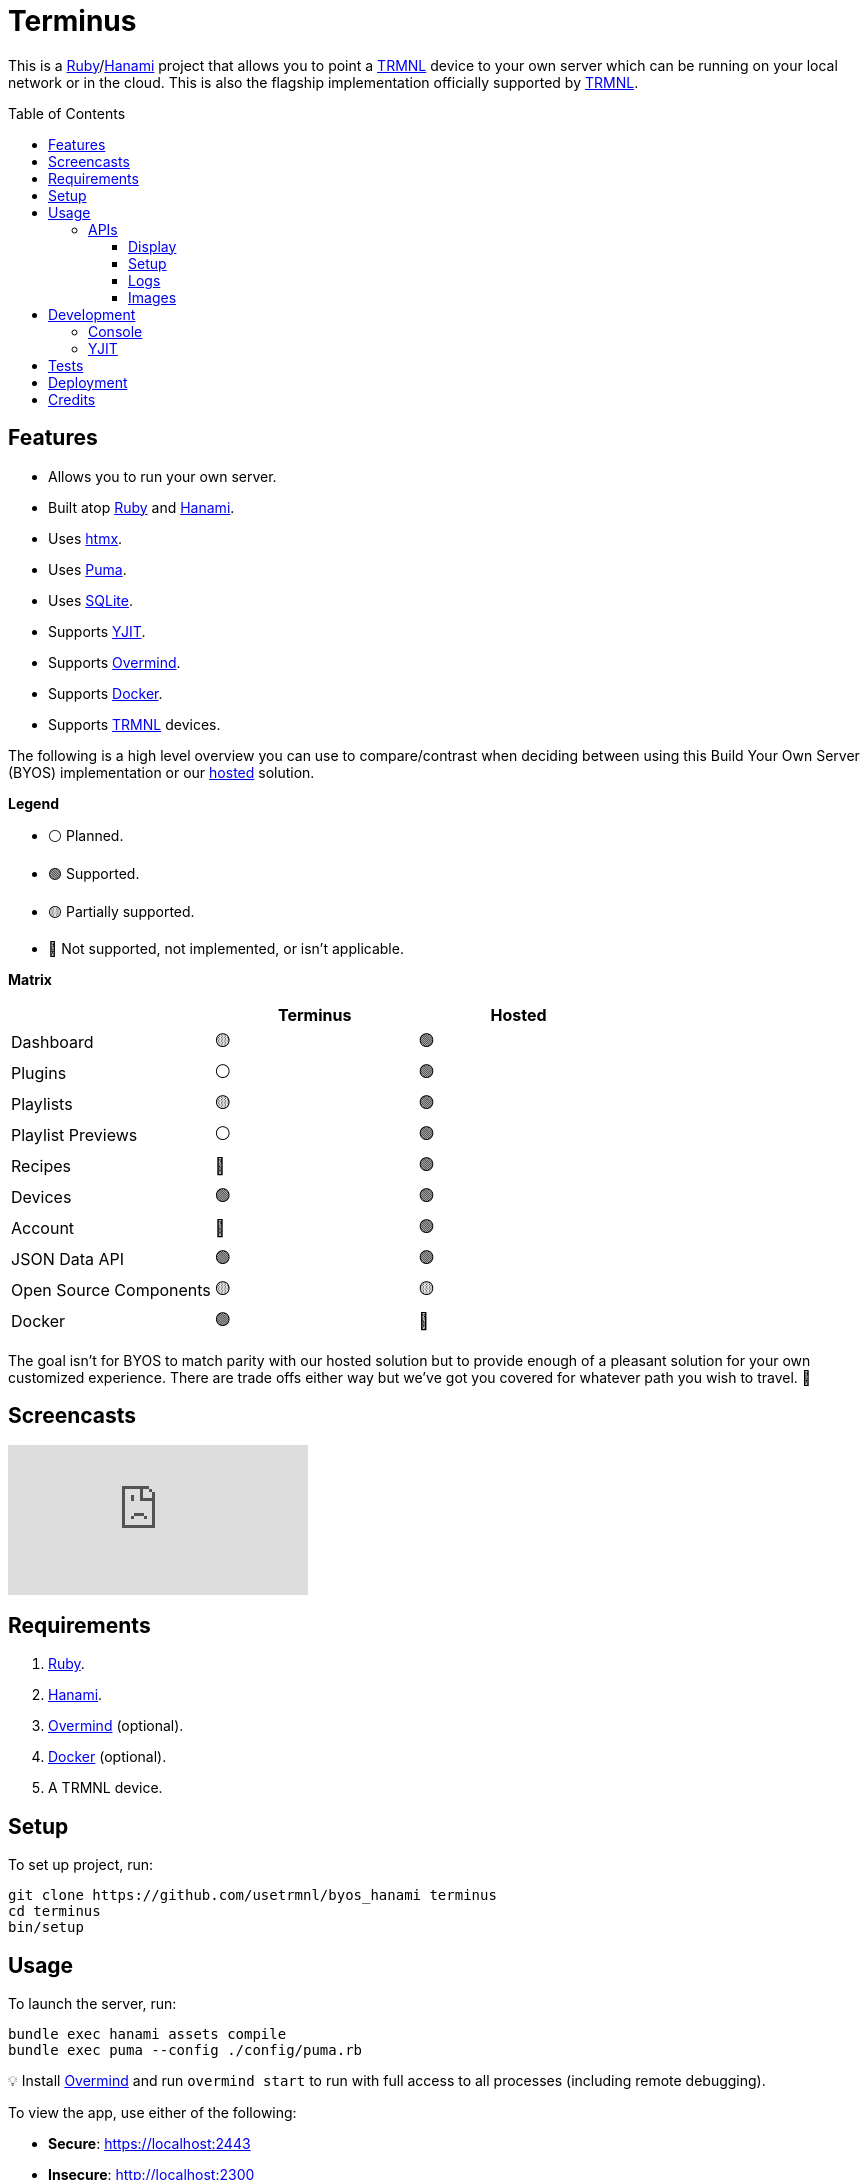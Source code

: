 :toc: macro
:toclevels: 5
:figure-caption!:

:docker_link: link:https://www.docker.com[Docker]
:hanami_link: link:https://hanamirb.org[Hanami]
:htmx_link: link:https://htmx.org[htmx]
:overmind_link: link:https://github.com/DarthSim/overmind[Overmind]
:puma_link: link:https://puma.io[Puma]
:ruby_link: link:https://www.ruby-lang.org[Ruby]
:sqlite_link: link:https://www.sqlite.org[SQLite]
:trmnl_link: link:https://usetrmnl.com[TRMNL]
:yjit_link: link:https://github.com/ruby/ruby/blob/master/doc/yjit/yjit.md[YJIT]

= Terminus

This is a {ruby_link}/{hanami_link} project that allows you to point a {trmnl_link} device to your own server which can be running on your local network or in the cloud. This is also the flagship implementation officially supported by {trmnl_link}.

toc::[]

== Features

* Allows you to run your own server.
* Built atop {ruby_link} and {hanami_link}.
* Uses {htmx_link}.
* Uses {puma_link}.
* Uses {sqlite_link}.
* Supports {yjit_link}.
* Supports {overmind_link}.
* Supports {docker_link}.
* Supports {trmnl_link} devices.

The following is a high level overview you can use to compare/contrast when deciding between using this Build Your Own Server (BYOS) implementation or our link:https://usetrmnl.com[hosted] solution.

*Legend*

* ⚪️ Planned.
* 🟢 Supported.
* 🟡 Partially supported.
* 🔴 Not supported, not implemented, or isn't applicable.

*Matrix*

[options="header"]
|===
|                                   | Terminus | Hosted
| Dashboard                         | 🟡       | 🟢
| Plugins                           | ⚪️       | 🟢
| Playlists                         | 🟡       | 🟢
| Playlist Previews                 | ⚪️       | 🟢
| Recipes                           | 🔴       | 🟢
| Devices                           | 🟢       | 🟢
| Account                           | 🔴       | 🟢
| JSON Data API                     | 🟢       | 🟢
| Open Source Components            | 🟡       | 🟡
| Docker                            | 🟢       | 🔴
|===

The goal isn't for BYOS to match parity with our hosted solution but to provide enough of a pleasant solution for your own customized experience. There are trade offs either way but we've got you covered for whatever path you wish to travel. 🎉

== Screencasts

video::3xehPW-PCOM[youtube,role=video]

== Requirements

. {ruby_link}.
. {hanami_link}.
. {overmind_link} (optional).
. {docker_link} (optional).
. A TRMNL device.

== Setup

To set up project, run:

[source,bash]
----
git clone https://github.com/usetrmnl/byos_hanami terminus
cd terminus
bin/setup
----

== Usage

To launch the server, run:

[source,bash]
----
bundle exec hanami assets compile
bundle exec puma --config ./config/puma.rb
----

💡 Install {overmind_link} and run `overmind start` to run with full access to all processes (including remote debugging).

To view the app, use either of the following:

* *Secure*: https://localhost:2443
* *Insecure*: http://localhost:2300

To use the app, open `http://localhost:4567` in your browser to view the app and manage your device(s).

=== APIs

The following APIs are supported. Each uses HTTPS which requires accepting your locally generated SSL certificate. If you don't want this behavior, you can switch to using HTTP (see above).

==== Display

Used for displaying new content to your device. Your device's refresh determines how often this occurs.

.Request
[%collapsible]
====
*Without Base64 Encryption*

[source,bash]
----
curl "https://localhost:2443/api/display/" \
     -H 'ID: <redacted>' \
     -H 'Access-Token: <redacted>' \
     -H 'Accept: application/json' \
     -H 'Content-Type: application/json'
----

*With Base64 Encryption via HTTP Header*

[source,bash]
----
curl "https://localhost:2443/api/display/" \
     -H 'ID: <redacted>' \
     -H 'Access-Token: <redacted>' \
     -H 'Accept: application/json' \
     -H 'Content-Type: application/json' \
     -H 'BASE64: true'
----

*With Base64 Encryption via Parameter*

[source,bash]
----
curl "https://localhost:2443/api/display/?base_64=true" \
     -H 'ID: <redacted>' \
     -H 'Access-Token: <redacted>' \
     -H 'Accept: application/json' \
     -H 'Content-Type: application/json'
----
====

.Response
[%collapsible]
====
*Without Base64 Encryption*
[source,json]
----
{
  "filename": "demo.bmp",
  "firmware_url": null,
  "image_url": "https://localhost:2443/assets/images/generated/demo.bmp",
  "refresh_rate": 130,
  "reset_firmware": false,
  "special_function": "sleep",
  "status": 0,
  "update_firmware": false
}
----

*With Base64 Encryption*

[source,json]
----
{
  "filename": "demo.bmp",
  "firmware_url": null,
  "image_url": "data:image/bmp;base64,<truncated>",
  "refresh_rate": 200,
  "reset_firmware": false,
  "special_function": "sleep",
  "status": 0,
  "update_firmware": false
}
----
====

==== Setup

Uses for new device setup and then never used after.

.Request
[%collapsible]
====
[source,bash]
----
curl "https://localhost:2443/api/setup/" \
    -H 'ID: <redacted>' \
    -H 'Access-Token: <redacted>' \
    -H 'Accept: application/json' \
    -H 'Content-Type: application/json'
----
====

.Response
[%collapsible]
====
[source,json]
----
{
  "api_key": "<redacted>",
  "friendly_id": "ABC123",
  "image_url": "https://localhost:2443/images/setup/logo.bmp",
  "message": "Welcome to TRMNL BYOS",
  "status": 200
}
----
====

==== Logs

Uses for logging information about your server and/or device. Mostly used for debugging purposes.

.Request
[%collapsible]
====
[source,bash]
----
curl -X "POST" "https://localhost:2443/api/log" \
     -H 'ID: <redacted>' \
     -H 'Access-Token: <redacted>' \
     -H 'Accept: application/json' \
     -H 'Content-Type: application/json'
----
====

.Response
[%collapsible]
====
Logs details and answers a HTTP 204 status with no content.
====

==== Images

Used for generating new images by supplying HTML content for rendering, screenshotting, and greyscaling to render properly on your device.

.Request
[%collapsible]
====
[source,bash]
----
curl -X "POST" "http://localhost:4567/api/images" \
    -H 'ID: <redacted>' \
    -H 'Access-Token: <redacted>' \
    -H 'Accept: application/json' \
    -H 'Content-Type: application/json' \
    -d $'{
 "image": {
   "content": "<p>Test</p>"
   "file_name": "test"
 }
}'
----
====

.Response
[%collapsible]
====
[source,json]
----
{
  "path": "$HOME/Engineering/terminus/public/assets/images/generated/test.bmp"
}
----
====


💡 The images API supports full HTML so you can supply CSS styles, full DOM, etc. At a minimum, you'll want to use the following to prevent white borders showing up around your generated images:

[source,css]
----
* {
  margin: 0;
}
----

If you don't supply a `file_name`, the server will generate one for you using a UUID for the file name. You can find all generated images in `public/images/generated`.

💡 The `ID` is your device's MAC and the `Access-Token` is your device API Key.

== Development

To contribute, run:

[source,bash]
----
git clone https://github.com/usetrmnl/terminus
cd terminus
bin/setup
----

=== Console

To access the console with direct access to all objects, run:

[source,bash]
----
bin/console
----

Once in the console, you can do the following:

[source,ruby]
----
# Use a repository.
repository = Terminus::Repositories::Device.new

repository.all     # View all devices.
repository.find 1  # Find by Device ID.

# Fetch upcoming render, sorts in descending order by created timestamp.
Terminus::Images::Fetcher.new.call images_uri: "https://localhost:2443/assets/images"

# To generate image with random name.
creator = Terminus::Images::Creator.new
creator.call "<p>Test</p>",
             Pathname(Hanami.app[:settings].images_root).join("generated/%<name>s.bmp")
#<Pathname:terminus/public/assets/images/generated/f5af3f06-775f-4ae9-8bb1-246d9a5200c9.bmp>

# To generate image with specific name.
creator.call "<p>Test.</p>", Pathname.pwd.join("demo.bmp")
#<Pathname:terminus/public/assets/images/generated/demo.bmp>
----

When creating images, you might find this HTML template valuable as a starting point as this let's you use the full capabilities of HTML to create new images for your device.

.HTML Template
[%collapsible]
====
[source,html]
----
<!DOCTYPE html>

<html lang="en">
  <head>
    <meta name="viewport" content="width=device-width,initial-scale=1,shrink-to-fit=no">

    <title>Demo</title>

    <meta charset="utf-8">

    <style type="text/css">
      * {
        margin: 0;
      }
    </style>

    <script type="text/javascript">
    </script>
  </head>

  <body>
    <img src="uri/to/image" alt="Image"/>
  </body>
</html>
----
====

Use of `margin` zero is important to prevent default browser styles from creating borders around your image which will show up when rendered on your device. Otherwise, you have full capabilities to render any kind of page you want using whatever HTML you like. Anything is possible because `Images::Creator` is designed to screenshot your rendered HTML as a 800x480 image to render on your device. If you put all this together, that means you can do this in the console:

.Image Generation
[%collapsible]
====
[source,ruby]
----
creator = Terminus::Images::Creator.new

creator.call(<<~CONTENT, Pathname(Hanami.app[:settings].images_root).join("generated/%<name>s.bmp"))
  <!DOCTYPE html>

  <html lang="en">
    <head>
      <meta name="viewport" content="width=device-width,initial-scale=1,shrink-to-fit=no">

      <title>Demo</title>

      <meta charset="utf-8">

      <style type="text/css">
        * {
          margin: 0;
        }
      </style>

      <script type="text/javascript">
      </script>
    </head>

    <body>
      <h1>Hello, World!</h1>
    </body>
  </html>
CONTENT
----
====

The above will create a new image in the `public/images/generated` folder of this application which will eventually render on your device. 🎉

To build a {docker_link} image, run:

[source,bash]
----
bin/docker/build
----

To work within your {docker_link} image, run:

[source,bash]
----
bin/docker/console
----

=== YJIT

{yjit_link} is enabled by default if detected which means you have built and installed Ruby with YJIT enabled. If you didn't build Ruby with YJIT support, YJIT support will be ignored. That said, we _recommend_ you enable YJIT support since the performance improvements are worth it.

💡 To enable YJIT globally, ensure the `--yjit` flag is added to your `RUBYOPT` environment variable. Example: `export RUBYOPT="--yjit"`.

== Tests

To test, run:

[source,bash]
----
bin/rake
----

== Deployment

*Local*

. Configure `APP_URL` within `+*.env+` file(s) to where your app is hosted (i.e. `http://192.168.x.x:4567`). 💡 Lack of trailing slash is important.
. Retrieve your machine's local IP, ex 192.168.x.x (Mac: `ifconfig | grep "inet " | grep -Fv 127.0.0.1 | awk '{print $2}'`).
. Point your link:https://github.com/usetrmnl/firmware[forked firmware] `API_BASE_URL` (link:https://github.com/usetrmnl/firmware/blob/2ee0723c66a3468b969c83d7663ffb3f8322ad99/include/config.h#L56[source]) to same value as `APP_URL`.

*Hosted*

More details to be provided soon.

== Credits

* Built with link:https://alchemists.io/projects/hanamismith[Hanamismith].
* Engineered by {trmnl_link}.
